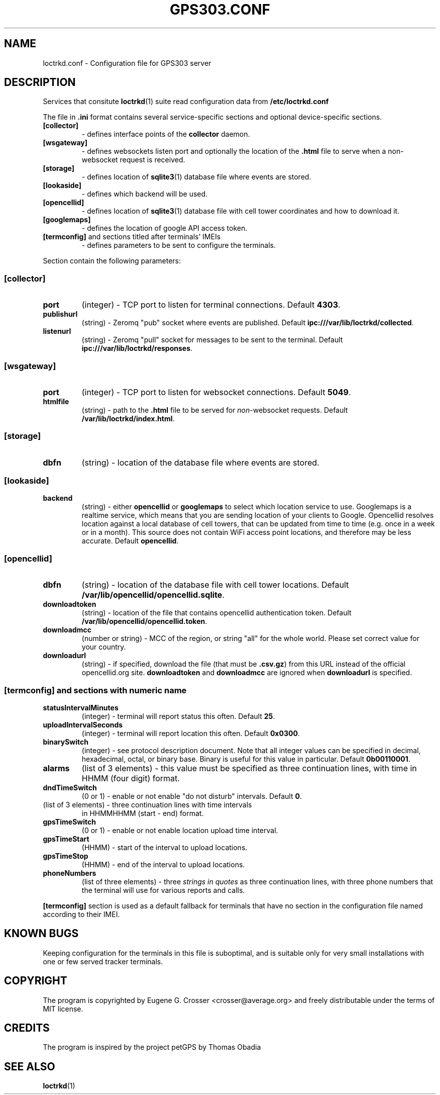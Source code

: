 .TH GPS303.CONF 5 2022-05-27 "GPS303 Manipulation Tool" "File Formats Manual"

.SH NAME

loctrkd.conf \- Configuration file for GPS303 server

.SH DESCRIPTION

Services that consitute
.BR loctrkd (1)
suite read configuration data from
.B /etc/loctrkd\&.conf
.PP
The file in
.B .ini
format contains several service\&-specific sections and optional
device\&-specific sections.
.TP
.B [collector]
\- defines interface points of the
.B collector
daemon.
.TP
.B [wsgateway]
\- defines websockets listen port and optionally the location of the
.B .html
file to serve when a non-websocket request is received.
.TP
.B [storage]
\- defines location of
.BR sqlite3 (1)
database file where events are stored.
.TP
.B [lookaside]
\- defines which backend will be used.
.TP
.B [opencellid]
\- defines location of
.BR sqlite3 (1)
database file with cell tower coordinates and how to download it.
.TP
.B [googlemaps]
\- defines the location of google API access token.
.TP
.BR [termconfig] " and sections titled after terminals' IMEIs
\- defines parameters to be sent to configure the terminals.
.PP
Section contain the following parameters:
.SS [collector]
.TP
.B port
(integer) \- TCP port to listen for terminal connections. Default
.BR 4303 .
.TP
.B publishurl
(string) \- Zeromq "pub" socket where events are published. Default
.BR ipc:///var/lib/loctrkd/collected .
.TP
.B listenurl
(string) \- Zeromq "pull" socket for messages to be sent to the terminal.
Default
.BR ipc:///var/lib/loctrkd/responses .
.SS [wsgateway]
.TP
.B port
(integer) \- TCP port to listen for websocket connections. Default
.BR 5049 .
.TP
.B htmlfile
(string) \- path to the
.B .html
file to be served for
.IR non "-websocket requests. Default
.BR /var/lib/loctrkd/index.html .
.SS [storage]
.TP
.B dbfn
(string) \- location of the database file where events are stored.
.SS [lookaside]
.TP
.B backend
(string) \- either
.B opencellid
or
.B googlemaps
to select which location service to use. Googlemaps is a realtime service,
which means that you are sending location of your clients to Google.
Opencellid resolves location against a local database of cell towers, that
can be updated from time to time (e.g. once in a week or in a month).
This source does not contain WiFi access point locations, and therefore
may be less accurate. Default
.BR opencellid .
.SS [opencellid]
.TP
.B dbfn
(string) \- location of the database file with cell tower locations.
Default
.BR /var/lib/opencellid/opencellid.sqlite .
.TP
.B downloadtoken
(string) \- location of the file that contains opencellid authentication
token. Default
.BR /var/lib/opencellid/opencellid.token .
.TP
.B downloadmcc
(number or string) \- MCC of the region, or string "all" for the whole world.
Please set correct value for your country.
.TP
.B downloadurl
(string) \- if specified, download the file (that must be
.BR .csv.gz )
from this URL instead of the official opencellid.org site.
.B downloadtoken
and
.B downloadmcc
are ignored when
.B downloadurl
is specified.
.SS [termconfig] and sections with numeric name
.TP
.B statusIntervalMinutes
(integer) \- terminal will report status this often. Default
.BR 25 .
.TP
.B uploadIntervalSeconds
(integer) \- terminal will report location this often. Default
.BR 0x0300 .
.TP
.B binarySwitch
(integer) \- see protocol description document. Note that all integer values
can be specified in decimal, hexadecimal, octal, or binary base. Binary
is useful for this value in particular. Default
.BR 0b00110001 .
.TP
.B alarms
(list of 3 elements) \- this value must be specified as three continuation
lines, with time in HHMM (four digit) format.
.TP
.B dndTimeSwitch
(0 or 1) \- enable or not enable "do not disturb" intervals. Default
.BR 0 .
.TP dndTimes
(list of 3 elements) \- three continuation lines with time intervals
in HHMMHHMM (start \- end) format.
.TP
.B gpsTimeSwitch
(0 or 1) \- enable or not enable location upload time interval.
.TP
.B gpsTimeStart
(HHMM) \- start of the interval to upload locations.
.TP
.B gpsTimeStop
(HHMM) \- end of the interval to upload locations.
.TP
.B phoneNumbers
(list of three elements) \- three
.I strings in quotes
as three continuation lines, with three phone numbers that the terminal
will use for various reports and calls.

.PP
.B [termconfig]
section is used as a default fallback for terminals that have no section
in the configuration file named according to their IMEI.

.SH KNOWN BUGS

Keeping configuration for the terminals in this file is suboptimal,
and is suitable only for very small installations with one or few
served tracker terminals.

.SH COPYRIGHT

The program is copyrighted by Eugene G. Crosser <crosser@average.org>
and freely distributable under the terms of MIT license.

.SH CREDITS

The program is inspired by the project petGPS by Thomas Obadia

.SH SEE ALSO

.BR loctrkd (1)

